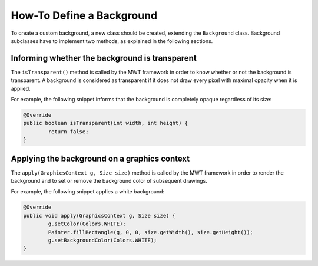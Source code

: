 How-To Define a Background
==========================

To create a custom background, a new class should be created, extending the ``Background`` class.
Background subclasses have to implement two methods, as explained in the following sections.

Informing whether the background is transparent
-----------------------------------------------

The ``isTransparent()`` method is called by the MWT framework in order to know whether or not the background is transparent.
A background is considered as transparent if it does not draw every pixel with maximal opacity when it is applied.

For example, the following snippet informs that the background is completely opaque regardless of its size:

.. code-block:: Java

	@Override
	public boolean isTransparent(int width, int height) {
		return false;
	}

Applying the background on a graphics context
---------------------------------------------

The ``apply(GraphicsContext g, Size size)`` method is called by the MWT framework in order to render the background and to set or remove the background color of subsequent drawings.

For example, the following snippet applies a white background:

.. code-block:: Java

	@Override
	public void apply(GraphicsContext g, Size size) {
		g.setColor(Colors.WHITE);
		Painter.fillRectangle(g, 0, 0, size.getWidth(), size.getHeight());
		g.setBackgroundColor(Colors.WHITE);
	}

..
   | Copyright 2008-2020, MicroEJ Corp. Content in this space is free 
   for read and redistribute. Except if otherwise stated, modification 
   is subject to MicroEJ Corp prior approval.
   | MicroEJ is a trademark of MicroEJ Corp. All other trademarks and 
   copyrights are the property of their respective owners.
